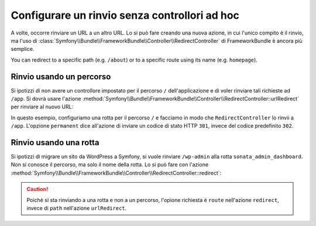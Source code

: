 .. index::
   single: Rotte; Rinvio con Framework:RedirectController

Configurare un rinvio senza controllori ad hoc
==============================================

A volte, occorre rinviare un URL a un altro URL. Lo si può fare creando
una nuova azione, in cui l'unico compito è il rinvio, ma l'uso di
:class:`Symfony\\Bundle\\FrameworkBundle\\Controller\\RedirectController`
di FrameworkBundle è ancora più semplice.

You can redirect to a specific path (e.g. ``/about``) or to a specific route
using its name (e.g. ``homepage``).

Rinvio usando un percorso
-------------------------

Si ipotizzi di non avere un controllore impostato per il percorso ``/`` dell'applicazione
e di voler rinviare tali richieste ad ``/app``. Si dovrà usare l'azione
:method:`Symfony\\Bundle\\FrameworkBundle\\Controller\\RedirectController::urlRedirect`
per rinviare al nuovo URL:

.. configuration-block::

    .. code-block:: yaml

        # app/config/routing.yml

        # caricare alcune rotte, bisogna avere il percorso "/app"
        AppBundle:
            resource: "@AcmeAppBundle/Controller/"
            type:     annotation
            prefix:   /app

        # rinvio della radice
        root:
            path: /
            defaults:
                _controller: FrameworkBundle:Redirect:urlRedirect
                path: /app
                permanent: true

    .. code-block:: xml

        <!-- app/config/routing.xml -->
        <?xml version="1.0" encoding="UTF-8" ?>
        <routes xmlns="http://symfony.com/schema/routing"
            xmlns:xsi="http://www.w3.org/2001/XMLSchema-instance"
            xsi:schemaLocation="http://symfony.com/schema/routing
                http://symfony.com/schema/routing/routing-1.0.xsd">

            <!-- caricare alcune rotte, bisogna avere il percorso "/app" -->
            <import resource="@AcmeAppBundle/Controller/"
                type="annotation"
                prefix="/app"
            />

            <!-- rinvio della radice -->
            <route id="root" path="/">
                <default key="_controller">FrameworkBundle:Redirect:urlRedirect</default>
                <default key="path">/app</default>
                <default key="permanent">true</default>
            </route>
        </routes>

    .. code-block:: php

        // app/config/routing.php
        use Symfony\Component\Routing\RouteCollection;
        use Symfony\Component\Routing\Route;

        $collection = new RouteCollection();

        // caricare alcune rotte, bisogna avere il percorso "/app"
        $acmeApp = $loader->import(
            "@AcmeAppBundle/Controller/",
            "annotation"
        );
        $acmeApp->setPrefix('/app');

        $collection->addCollection($acmeApp);

        // rinvio della radice
        $collection->add('root', new Route('/', array(
            '_controller' => 'FrameworkBundle:Redirect:urlRedirect',
            'path'        => '/app',
            'permanent'   => true,
        )));

        return $collection;

In questo esempio, configuriamo una rotta per il percorso ``/`` e facciamo in modo che
``RedirectController`` lo rinvii a ``/app``. L'opzione ``permanent``
dice all'azione di inviare un codice di stato HTTP ``301``, invece del codice predefinito
``302``.

Rinvio usando una rotta
-----------------------

Si ipotizzi di migrare un sito da WordPress a Symfony, si vuole
rinviare ``/wp-admin`` alla rotta ``sonata_admin_dashboard``. Non si conosce
il percorso, ma solo il nome della rotta. Lo si può fare con l'azione
:method:`Symfony\\Bundle\\FrameworkBundle\\Controller\\RedirectController::redirect`:


.. configuration-block::

    .. code-block:: yaml

        # app/config/routing.yml

        # ...

        # rinvio dell'admin
        root:
            path: /wp-admin
            defaults:
                _controller: FrameworkBundle:Redirect:redirect
                route: sonata_admin_dashboard
                permanent: true

    .. code-block:: xml

        <!-- app/config/routing.xml -->
        <?xml version="1.0" encoding="UTF-8" ?>
        <routes xmlns="http://symfony.com/schema/routing"
            xmlns:xsi="http://www.w3.org/2001/XMLSchema-instance"
            xsi:schemaLocation="http://symfony.com/schema/routing
                http://symfony.com/schema/routing/routing-1.0.xsd">

            <!-- ... -->

            <!-- rinvio dell'admin -->
            <route id="root" path="/wp-admin">
                <default key="_controller">FrameworkBundle:Redirect:redirect</default>
                <default key="route">sonata_admin_dashboard</default>
                <default key="permanent">true</default>
            </route>
        </routes>

    .. code-block:: php

        // app/config/routing.php
        use Symfony\Component\Routing\RouteCollection;
        use Symfony\Component\Routing\Route;

        $collection = new RouteCollection();
        // ...

        // rinvio dell'admin
        $collection->add('root', new Route('/wp-admin', array(
            '_controller' => 'FrameworkBundle:Redirect:redirect',
            'route'       => 'sonata_admin_dashboard',
            'permanent'   => true,
        )));

        return $collection;

.. caution::

    Poiché si sta rinviando a una rotta e non a un percorso, l'opione richiesta
    è ``route`` nell'azione ``redirect``, invece di ``path``
    nell'azione ``urlRedirect``.
